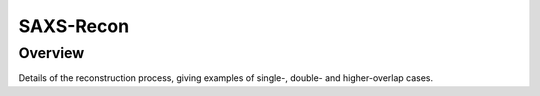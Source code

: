 SAXS-Recon
============

.. _Overview:

Overview
------------
Details of the reconstruction process, giving examples of single-, double- and higher-overlap cases.
